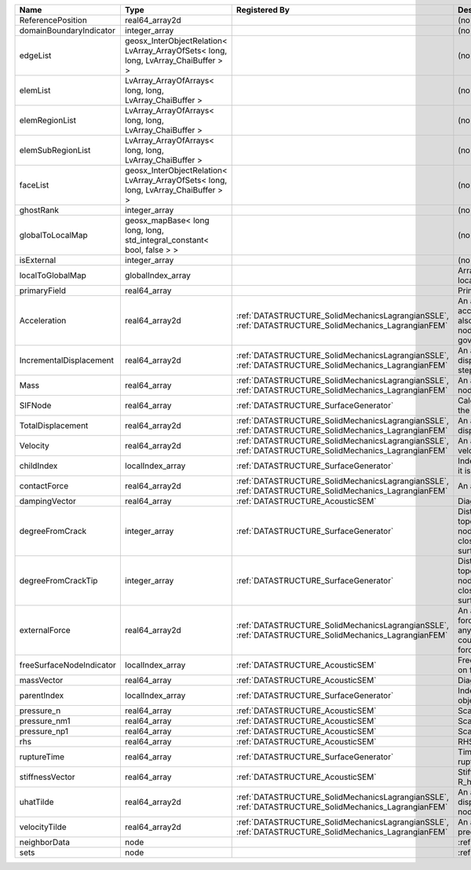 

======================== ================================================================================== ==================================================================================================== ================================================================================================================================================================ 
Name                     Type                                                                               Registered By                                                                                        Description                                                                                                                                                      
======================== ================================================================================== ==================================================================================================== ================================================================================================================================================================ 
ReferencePosition        real64_array2d                                                                                                                                                                          (no description available)                                                                                                                                       
domainBoundaryIndicator  integer_array                                                                                                                                                                           (no description available)                                                                                                                                       
edgeList                 geosx_InterObjectRelation< LvArray_ArrayOfSets< long, long, LvArray_ChaiBuffer > >                                                                                                      (no description available)                                                                                                                                       
elemList                 LvArray_ArrayOfArrays< long, long, LvArray_ChaiBuffer >                                                                                                                                 (no description available)                                                                                                                                       
elemRegionList           LvArray_ArrayOfArrays< long, long, LvArray_ChaiBuffer >                                                                                                                                 (no description available)                                                                                                                                       
elemSubRegionList        LvArray_ArrayOfArrays< long, long, LvArray_ChaiBuffer >                                                                                                                                 (no description available)                                                                                                                                       
faceList                 geosx_InterObjectRelation< LvArray_ArrayOfSets< long, long, LvArray_ChaiBuffer > >                                                                                                      (no description available)                                                                                                                                       
ghostRank                integer_array                                                                                                                                                                           (no description available)                                                                                                                                       
globalToLocalMap         geosx_mapBase< long long, long, std_integral_constant< bool, false > >                                                                                                                  (no description available)                                                                                                                                       
isExternal               integer_array                                                                                                                                                                           (no description available)                                                                                                                                       
localToGlobalMap         globalIndex_array                                                                                                                                                                       Array that contains a map from localIndex to globalIndex.                                                                                                        
primaryField             real64_array                                                                                                                                                                            Primary field variable                                                                                                                                           
Acceleration             real64_array2d                                                                     :ref:`DATASTRUCTURE_SolidMechanicsLagrangianSSLE`, :ref:`DATASTRUCTURE_SolidMechanics_LagrangianFEM` An array that holds the current acceleration on the nodes. This array also is used to hold the summation of nodal forces resulting from the governing equations. 
IncrementalDisplacement  real64_array2d                                                                     :ref:`DATASTRUCTURE_SolidMechanicsLagrangianSSLE`, :ref:`DATASTRUCTURE_SolidMechanics_LagrangianFEM` An array that holds the incremental displacements for the current time step on the nodes.                                                                        
Mass                     real64_array                                                                       :ref:`DATASTRUCTURE_SolidMechanicsLagrangianSSLE`, :ref:`DATASTRUCTURE_SolidMechanics_LagrangianFEM` An array that holds the mass on the nodes.                                                                                                                       
SIFNode                  real64_array                                                                       :ref:`DATASTRUCTURE_SurfaceGenerator`                                                                Calculated Stress Intensity Factor on the node.                                                                                                                  
TotalDisplacement        real64_array2d                                                                     :ref:`DATASTRUCTURE_SolidMechanicsLagrangianSSLE`, :ref:`DATASTRUCTURE_SolidMechanics_LagrangianFEM` An array that holds the total displacements on the nodes.                                                                                                        
Velocity                 real64_array2d                                                                     :ref:`DATASTRUCTURE_SolidMechanicsLagrangianSSLE`, :ref:`DATASTRUCTURE_SolidMechanics_LagrangianFEM` An array that holds the current velocity on the nodes.                                                                                                           
childIndex               localIndex_array                                                                   :ref:`DATASTRUCTURE_SurfaceGenerator`                                                                Index of child within the mesh object it is registered on.                                                                                                       
contactForce             real64_array2d                                                                     :ref:`DATASTRUCTURE_SolidMechanicsLagrangianSSLE`, :ref:`DATASTRUCTURE_SolidMechanics_LagrangianFEM` An array that holds the contact force.                                                                                                                           
dampingVector            real64_array                                                                       :ref:`DATASTRUCTURE_AcousticSEM`                                                                     Diagonal of the Damping Matrix.                                                                                                                                  
degreeFromCrack          integer_array                                                                      :ref:`DATASTRUCTURE_SurfaceGenerator`                                                                Distance to the crack in terms of topological distance. (i.e. how many nodes are along the path to the closest node that is on the crack surface.                
degreeFromCrackTip       integer_array                                                                      :ref:`DATASTRUCTURE_SurfaceGenerator`                                                                Distance to the crack tip in terms of topological distance. (i.e. how many nodes are along the path to the closest node that is on the crack surface.            
externalForce            real64_array2d                                                                     :ref:`DATASTRUCTURE_SolidMechanicsLagrangianSSLE`, :ref:`DATASTRUCTURE_SolidMechanics_LagrangianFEM` An array that holds the external forces on the nodes. This includes any boundary conditions as well as coupling forces such as hydraulic forces.                 
freeSurfaceNodeIndicator localIndex_array                                                                   :ref:`DATASTRUCTURE_AcousticSEM`                                                                     Free surface indicator, 1 if a node is on free surface 0 otherwise.                                                                                              
massVector               real64_array                                                                       :ref:`DATASTRUCTURE_AcousticSEM`                                                                     Diagonal of the Mass Matrix.                                                                                                                                     
parentIndex              localIndex_array                                                                   :ref:`DATASTRUCTURE_SurfaceGenerator`                                                                Index of parent within the mesh object it is registered on.                                                                                                      
pressure_n               real64_array                                                                       :ref:`DATASTRUCTURE_AcousticSEM`                                                                     Scalar pressure at time n.                                                                                                                                       
pressure_nm1             real64_array                                                                       :ref:`DATASTRUCTURE_AcousticSEM`                                                                     Scalar pressure at time n-1.                                                                                                                                     
pressure_np1             real64_array                                                                       :ref:`DATASTRUCTURE_AcousticSEM`                                                                     Scalar pressure at time n+1.                                                                                                                                     
rhs                      real64_array                                                                       :ref:`DATASTRUCTURE_AcousticSEM`                                                                     RHS                                                                                                                                                              
ruptureTime              real64_array                                                                       :ref:`DATASTRUCTURE_SurfaceGenerator`                                                                Time that the object was ruptured/split.                                                                                                                         
stiffnessVector          real64_array                                                                       :ref:`DATASTRUCTURE_AcousticSEM`                                                                     Stiffness vector contains R_h*Pressure_n.                                                                                                                        
uhatTilde                real64_array2d                                                                     :ref:`DATASTRUCTURE_SolidMechanicsLagrangianSSLE`, :ref:`DATASTRUCTURE_SolidMechanics_LagrangianFEM` An array that holds the incremental displacement predictors on the nodes.                                                                                        
velocityTilde            real64_array2d                                                                     :ref:`DATASTRUCTURE_SolidMechanicsLagrangianSSLE`, :ref:`DATASTRUCTURE_SolidMechanics_LagrangianFEM` An array that holds the velocity predictors on the nodes.                                                                                                        
neighborData             node                                                                                                                                                                                    :ref:`DATASTRUCTURE_neighborData`                                                                                                                                
sets                     node                                                                                                                                                                                    :ref:`DATASTRUCTURE_sets`                                                                                                                                        
======================== ================================================================================== ==================================================================================================== ================================================================================================================================================================ 


